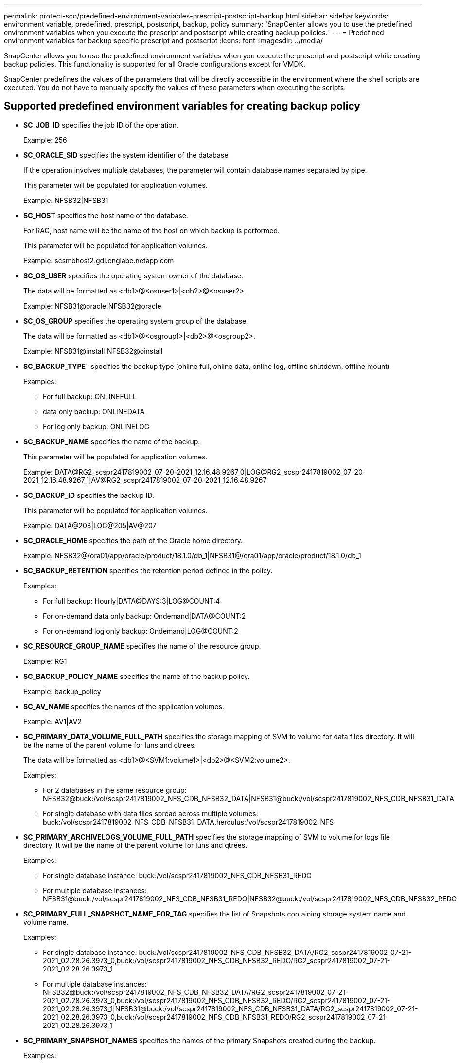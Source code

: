 ---
permalink: protect-sco/predefined-environment-variables-prescript-postscript-backup.html
sidebar: sidebar
keywords: environment variable, predefined, prescript, postscript, backup, policy
summary: 'SnapCenter allows you to use the predefined environment variables when you execute the prescript and postscript while creating backup policies.'
---
= Predefined environment variables for backup specific prescript and postscript
:icons: font
:imagesdir: ../media/

[.lead]
SnapCenter allows you to use the predefined environment variables when you execute the prescript and postscript while creating backup policies. This functionality is supported for all Oracle configurations except for VMDK.

SnapCenter predefines the values of the parameters that will be directly accessible in the environment where the shell scripts are executed. You do not have to manually specify the values of these parameters when executing the scripts.

== Supported predefined environment variables for creating backup policy

* *SC_JOB_ID* specifies the job ID of the operation.
+
Example: 256

* *SC_ORACLE_SID* specifies the system identifier of the database.
+
If the operation involves multiple databases, the parameter will contain database names separated by pipe.
+
This parameter will be populated for application volumes.
+
Example: NFSB32|NFSB31

* *SC_HOST* specifies the host name of the database.
+
For RAC, host name will be the name of the host on which backup is performed.
+
This parameter will be populated for application volumes.
+
Example: scsmohost2.gdl.englabe.netapp.com

* *SC_OS_USER* specifies the operating system owner of the database.
+
The data will be formatted as <db1>@<osuser1>|<db2>@<osuser2>.
+
Example: NFSB31@oracle|NFSB32@oracle

* *SC_OS_GROUP* specifies the operating system group of the database.
+
The data will be formatted as <db1>@<osgroup1>|<db2>@<osgroup2>.
+
Example: NFSB31@install|NFSB32@oinstall

* *SC_BACKUP_TYPE*" specifies the backup type (online full, online data, online log, offline shutdown, offline mount)
+
Examples:
+
** For full backup: ONLINEFULL
** data only backup: ONLINEDATA
** For log only backup: ONLINELOG

* *SC_BACKUP_NAME* specifies the name of the backup.
+
This parameter will be populated for application volumes.
+
Example: DATA@RG2_scspr2417819002_07-20-2021_12.16.48.9267_0|LOG@RG2_scspr2417819002_07-20-2021_12.16.48.9267_1|AV@RG2_scspr2417819002_07-20-2021_12.16.48.9267

* *SC_BACKUP_ID* specifies the backup ID.
+
This parameter will be populated for application volumes.
+
Example: DATA@203|LOG@205|AV@207

* *SC_ORACLE_HOME* specifies the path of the Oracle home directory.
+
Example: NFSB32@/ora01/app/oracle/product/18.1.0/db_1|NFSB31@/ora01/app/oracle/product/18.1.0/db_1

* *SC_BACKUP_RETENTION* specifies the retention period defined in the policy.
+
Examples:
+
** For full backup: Hourly|DATA@DAYS:3|LOG@COUNT:4
** For on-demand data only backup: Ondemand|DATA@COUNT:2
** For on-demand log only backup: Ondemand|LOG@COUNT:2

* *SC_RESOURCE_GROUP_NAME* specifies the name of the resource group.
+
Example: RG1

* *SC_BACKUP_POLICY_NAME* specifies the name of the backup policy.
+
Example: backup_policy

* *SC_AV_NAME* specifies the names of the application volumes.
+
Example: AV1|AV2

* *SC_PRIMARY_DATA_VOLUME_FULL_PATH* specifies the storage mapping of SVM to volume for data files directory. It will be the name of the parent volume for luns and qtrees.
+
The data will be formatted as <db1>@<SVM1:volume1>|<db2>@<SVM2:volume2>.
+
Examples:
+
** For 2 databases in the same resource group: NFSB32@buck:/vol/scspr2417819002_NFS_CDB_NFSB32_DATA|NFSB31@buck:/vol/scspr2417819002_NFS_CDB_NFSB31_DATA
** For single database with data files spread across multiple volumes: buck:/vol/scspr2417819002_NFS_CDB_NFSB31_DATA,herculus:/vol/scspr2417819002_NFS

* *SC_PRIMARY_ARCHIVELOGS_VOLUME_FULL_PATH* specifies the storage mapping of SVM to volume for logs file directory. It will be the name of the parent volume for luns and qtrees.
+
Examples:
+
** For single database instance: buck:/vol/scspr2417819002_NFS_CDB_NFSB31_REDO
** For multiple database instances: NFSB31@buck:/vol/scspr2417819002_NFS_CDB_NFSB31_REDO|NFSB32@buck:/vol/scspr2417819002_NFS_CDB_NFSB32_REDO

* *SC_PRIMARY_FULL_SNAPSHOT_NAME_FOR_TAG* specifies the list of Snapshots containing storage system name and volume name.
+
Examples:
+
** For single database instance: buck:/vol/scspr2417819002_NFS_CDB_NFSB32_DATA/RG2_scspr2417819002_07-21-2021_02.28.26.3973_0,buck:/vol/scspr2417819002_NFS_CDB_NFSB32_REDO/RG2_scspr2417819002_07-21-2021_02.28.26.3973_1
** For multiple database instances: NFSB32@buck:/vol/scspr2417819002_NFS_CDB_NFSB32_DATA/RG2_scspr2417819002_07-21-2021_02.28.26.3973_0,buck:/vol/scspr2417819002_NFS_CDB_NFSB32_REDO/RG2_scspr2417819002_07-21-2021_02.28.26.3973_1|NFSB31@buck:/vol/scspr2417819002_NFS_CDB_NFSB31_DATA/RG2_scspr2417819002_07-21-2021_02.28.26.3973_0,buck:/vol/scspr2417819002_NFS_CDB_NFSB31_REDO/RG2_scspr2417819002_07-21-2021_02.28.26.3973_1

* *SC_PRIMARY_SNAPSHOT_NAMES* specifies the names of the primary Snapshots created during the backup.
+
Examples:
+
** For single database instance: RG2_scspr2417819002_07-21-2021_02.28.26.3973_0,RG2_scspr2417819002_07-21-2021_02.28.26.3973_1
** For multiple database instances: NFSB32@RG2_scspr2417819002_07-21-2021_02.28.26.3973_0,RG2_scspr2417819002_07-21-2021_02.28.26.3973_1|NFSB31@RG2_scspr2417819002_07-21-2021_02.28.26.3973_0,RG2_scspr2417819002_07-21-2021_02.28.26.3973_1
** For consistency group Snapshots that involves 2 volumes: cg3_R80404CBEF5V1_04-05-2021_03.08.03.4945_0_bfc279cc-28ad-465c-9d60-5487ac17b25d_2021_4_5_3_8_58_350

* *SC_PRIMARY_MOUNT_POINTS* specifies the mount point details which are part of the backup.
+
The details include the directory on which volumes are mounted and not the immediate parent of the file under backup. For an ASM configuration, it is the name of the disk group.
+
The data will be formatted as <db1>@<mountpoint1,mountpoint2>|<db2>@<mountpoint1,mountpoint2>.
+
Examples:
+
** For single database instance: /mnt/nfsdb3_data,/mnt/nfsdb3_log,/mnt/nfsdb3_data1
** For multiple database instances: NFSB31@/mnt/nfsdb31_data,/mnt/nfsdb31_log,/mnt/nfsdb31_data1|NFSB32@/mnt/nfsdb32_data,/mnt/nfsdb32_log,/mnt/nfsdb32_data1
** For ASM: +DATA2DG,+LOG2DG

* *SC_PRIMARY_SNAPSHOTS_AND_MOUNT_POINTS* specifies the names of the snapshots created during the backup of each of the mount points.
+
Examples:
+
** For single database instance: RG2_scspr2417819002_07-21-2021_02.28.26.3973_0:/mnt/nfsb32_data,RG2_scspr2417819002_07-21-2021_02.28.26.3973_1:/mnt/nfsb31_log
** For multiple database instances: NFSB32@RG2_scspr2417819002_07-21-2021_02.28.26.3973_0:/mnt/nfsb32_data,RG2_scspr2417819002_07-21-2021_02.28.26.3973_1:/mnt/nfsb31_log|NFSB31@RG2_scspr2417819002_07-21-2021_02.28.26.3973_0:/mnt/nfsb31_data,RG2_scspr2417819002_07-21-2021_02.28.26.3973_1:/mnt/nfsb32_log

* *SC_ARCHIVELOGS_LOCATIONS* specifies the location of the archive logs directory.
+
The directory names will be the immediate parent of the archive log files. If the archive logs are placed in more than one location then all the locations will be captured. This also includes the FRA scenarios. If softlinks are used for directory then the same will be populated.
+
Examples:
+
** For single database on NFS: /mnt/nfsdb2_log
** For multiple databases on NFS and for the NFSB31 database archive logs that are placed in two different locations: NFSB31@/mnt/nfsdb31_log1,/mnt/nfsdb31_log2|NFSB32@/mnt/nfsdb32_log
** For ASM: +LOG2DG/ASMDB2/ARCHIVELOG/2021_07_15

* *SC_REDO_LOGS_LOCATIONS* specifies the location of the redo logs directory.
+
The directory names will be the immediate parent of the redo log files. If softlinks are used for directory then the same will be populated.
+
Examples:
+
** For single database on NFS: /mnt/nfsdb2_data/newdb1
** For multiple databases on NFS: NFSB31@/mnt/nfsdb31_data/newdb31|NFSB32@/mnt/nfsdb32_data/newdb32
** For ASM: +LOG2DG/ASMDB2/ONLINELOG

* *SC_CONTROL_FILES_LOCATIONS* specifies the location of the control files directory.
+
The directory names will be the immediate parent of the control files. If softlinks are used for directory then the same will be populated.
+
Examples:
+
** For single database on NFS: /mnt/nfsdb2_data/fra/newdb1,/mnt/nfsdb2_data/newdb1
** For multiple databases on NFS: NFSB31@/mnt/nfsdb31_data/fra/newdb31,/mnt/nfsdb31_data/newdb31|NFSB32@/mnt/nfsdb32_data/fra/newdb32,/mnt/nfsdb32_data/newdb32
** For ASM: +LOG2DG/ASMDB2/CONTROLFILE

* *SC_DATA_FILES_LOCATIONS*" specifies the location of the data files directory.
+
The directory names will be the immediate parent of the data files. If softlinks are used for directory then the same will be populated.
+
Examples:
+
** For single database on NFS: /mnt/nfsdb3_data1,/mnt/nfsdb3_data/NEWDB3/datafile
** For multiple databases on NFS: NFSB31@/mnt/nfsdb31_data1,/mnt/nfsdb31_data/NEWDB31/datafile|NFSB32@/mnt/nfsdb32_data1,/mnt/nfsdb32_data/NEWDB32/datafile
** For ASM: +DATA2DG/ASMDB2/DATAFILE,+DATA2DG/ASMDB2/TEMPFILE

* *SC_SNAPSHOT_LABEL* specifies the name of the secondary labels.
+
Examples: Hourly, Daily, Weekly, Monthly, or custom label.

== Supported delimiters

* *:* is used to separate SVM name and volume name
+
Example: buck:/vol/scspr2417819002_NFS_CDB_NFSB32_DATA/RG2_scspr2417819002_07-21-2021_02.28.26.3973_0,buck:/vol/scspr2417819002_NFS_CDB_NFSB32_REDO/RG2_scspr2417819002_07-21-2021_02.28.26.3973_1

* *@* is used to separate data from its database name and to separate the value from its key.
+
Examples:
+
** NFSB32@buck:/vol/scspr2417819002_NFS_CDB_NFSB32_DATA/RG2_scspr2417819002_07-21-2021_02.28.26.3973_0,buck:/vol/scspr2417819002_NFS_CDB_NFSB32_REDO/RG2_scspr2417819002_07-21-2021_02.28.26.3973_1|NFSB31@buck:/vol/scspr2417819002_NFS_CDB_NFSB31_DATA/RG2_scspr2417819002_07-21-2021_02.28.26.3973_0,buck:/vol/scspr2417819002_NFS_CDB_NFSB31_REDO/RG2_scspr2417819002_07-21-2021_02.28.26.3973_1
** NFSB31@oracle|NFSB32@oracle

* *|* is used to separate the data between two different databases and to separate the data between two different entities for SC_BACKUP_ID, SC_BACKUP_RETENTION, and SC_BACKUP_NAME parameters.
+
Examples:
+
** DATA@203|LOG@205
** Hourly|DATA@DAYS:3|LOG@COUNT:4
** DATA@RG2_scspr2417819002_07-20-2021_12.16.48.9267_0|LOG@RG2_scspr2417819002_07-20-2021_12.16.48.9267_1

* */* is used to separate the volume name from it's Snapshot for SC_PRIMARY_SNAPSHOT_NAMES and SC_PRIMARY_FULL_SNAPSHOT_NAME_FOR_TAG parameters.
+
Example: NFSB32@buck:/vol/scspr2417819002_NFS_CDB_NFSB32_DATA/RG2_scspr2417819002_07-21-2021_02.28.26.3973_0,buck:/vol/scspr2417819002_NFS_CDB_NFSB32_REDO/RG2_scspr2417819002_07-21-2021_02.28.26.3973_1

* *,* is used to separate set of variables for the same DB.
+
Example: NFSB32@buck:/vol/scspr2417819002_NFS_CDB_NFSB32_DATA/RG2_scspr2417819002_07-21-2021_02.28.26.3973_0,buck:/vol/scspr2417819002_NFS_CDB_NFSB32_REDO/RG2_scspr2417819002_07-21-2021_02.28.26.3973_1|NFSB31@buck:/vol/scspr2417819002_NFS_CDB_NFSB31_DATA/RG2_scspr2417819002_07-21-2021_02.28.26.3973_0,buck:/vol/scspr2417819002_NFS_CDB_NFSB31_REDO/RG2_scspr2417819002_07-21-2021_02.28.26.3973_1
